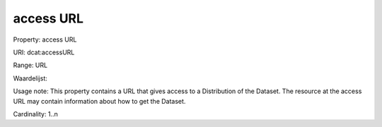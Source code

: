 access URL
==========

Property: access URL

URI: dcat:accessURL

Range: URL

Waardelijst: 

Usage note: This property contains a URL that gives access to a Distribution of the Dataset. The resource at the access URL may contain information about how to get the Dataset.

Cardinality: 1..n
